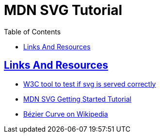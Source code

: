 = MDN SVG Tutorial
// :linkcss:
// :stylesheet: asciidoctor-original-with-overrides.css
// :stylesdir: {user-home}/Projects/proghowto
:webfonts:
:icons: font
:source-highlighter: pygments
:pygments-css: class
:sectlinks:
:sectnums!:
:toclevels: 6
:toc: left
:favicon: https://fernandobasso.dev/cmdline.png



== Links And Resources

- link:https://www.w3.org/services/svg-server/[W3C tool to test if svg is served correctly^]
- link:https://developer.mozilla.org/en-US/docs/Web/SVG/Tutorial/Getting_Started[MDN SVG Getting Started Tutorial^]
- link:https://en.wikipedia.org/wiki/Bézier_curve[Bézier Curve on Wikipedia^]
